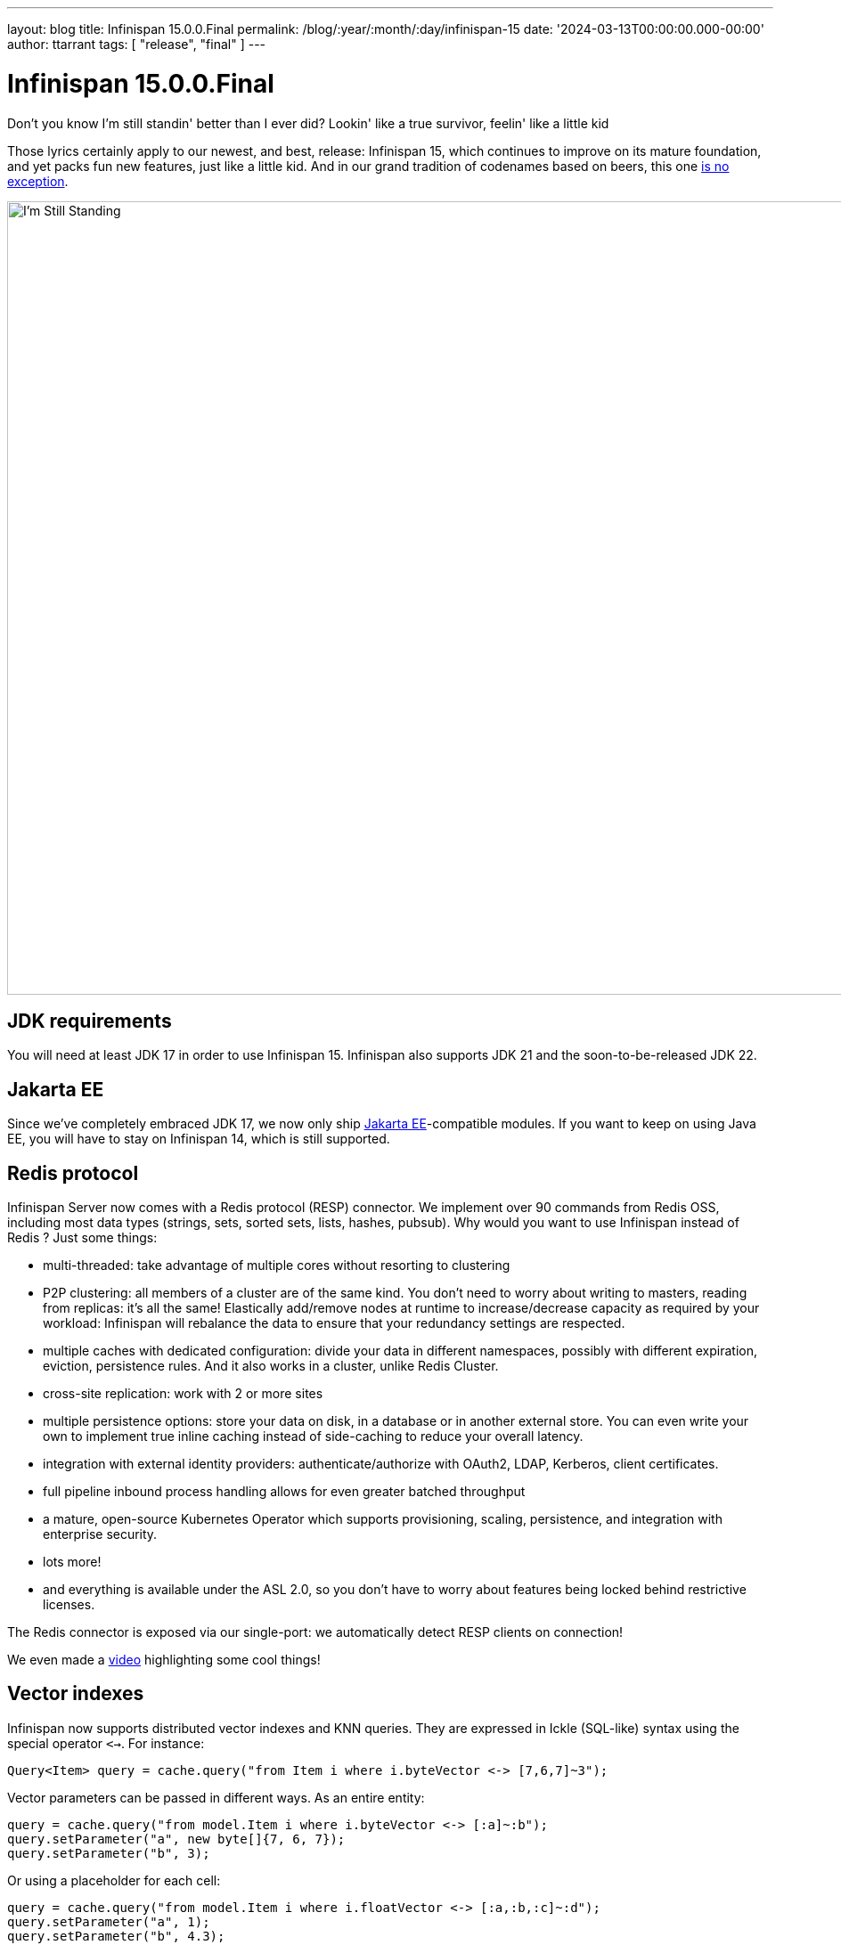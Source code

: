 ---
layout: blog
title: Infinispan 15.0.0.Final
permalink: /blog/:year/:month/:day/infinispan-15
date: '2024-03-13T00:00:00.000-00:00'
author: ttarrant
tags: [ "release", "final" ]
---

= Infinispan 15.0.0.Final

Don't you know I'm still standin' better than I ever did?
Lookin' like a true survivor, feelin' like a little kid

Those lyrics certainly apply to our newest, and best, release: Infinispan 15, which continues to improve on its mature foundation, and yet packs fun new features, just like a little kid.
And in our grand tradition of codenames based on beers, this one https://untappd.com/b/delphic-brewing-company-i-m-still-standing/3572608[is no exception].

[caption="I'm Still Standing"]
image::/assets/images/blog/im-still-standing.jpg[I'm Still Standing, 1000,891]


== JDK requirements
You will need at least JDK 17 in order to use Infinispan 15. Infinispan also supports JDK 21 and the soon-to-be-released JDK 22.

== Jakarta EE
Since we've completely embraced JDK 17, we now only ship https://jakarta.ee[Jakarta EE]-compatible modules. If you want to keep on using Java EE, you will have to stay
on Infinispan 14, which is still supported.

== Redis protocol
Infinispan Server now comes with a Redis protocol (RESP) connector. We implement over 90 commands from Redis OSS, including most data types (strings, sets, sorted sets, lists, hashes, pubsub). Why would you want to use Infinispan instead of Redis ? Just some things:

* multi-threaded: take advantage of multiple cores without resorting to clustering
* P2P clustering: all members of a cluster are of the same kind. You don’t need to worry about writing to masters, reading from replicas: it’s all the same! Elastically add/remove nodes at runtime to increase/decrease capacity as required by your workload: Infinispan will rebalance the data to ensure that your redundancy settings are respected.
* multiple caches with dedicated configuration: divide your data in different namespaces, possibly with different expiration, eviction, persistence rules. And it also works in a cluster, unlike Redis Cluster.
* cross-site replication: work with 2 or more sites
* multiple persistence options: store your data on disk, in a database or in another external store. You can even write your own to implement true inline caching instead of side-caching to reduce your overall latency.
* integration with external identity providers: authenticate/authorize with OAuth2, LDAP, Kerberos, client certificates.
* full pipeline inbound process handling allows for even greater batched throughput
* a mature, open-source Kubernetes Operator which supports provisioning, scaling, persistence, and integration with enterprise security.
* lots more!
* and everything is available under the ASL 2.0, so you don’t have to worry about features being locked behind restrictive licenses.

The Redis connector is exposed via our single-port: we automatically detect RESP clients on connection!

We even made a https://www.youtube.com/watch?v=Xi9gTA0jfD0[video] highlighting some cool things!

== Vector indexes
Infinispan now supports distributed vector indexes and KNN queries.
They are expressed in Ickle (SQL-like) syntax using the special operator `<->`. For instance:

[source,java]
----
Query<Item> query = cache.query("from Item i where i.byteVector <-> [7,6,7]~3");
----

Vector parameters can be passed in different ways.
As an entire entity:

[source,java]
----
query = cache.query("from model.Item i where i.byteVector <-> [:a]~:b");
query.setParameter("a", new byte[]{7, 6, 7});
query.setParameter("b", 3);
----

Or using a placeholder for each cell:

[source,java]
----
query = cache.query("from model.Item i where i.floatVector <-> [:a,:b,:c]~:d");
query.setParameter("a", 1);
query.setParameter("b", 4.3);
query.setParameter("c", 3.3);
query.setParameter("d", 4);
----

Both float vectors and byte vectors are supported.

Infinispan can be easily integrated into a Python Langchain application as a vector store for semantic search or even in a chain: the picture below shows a QA chain in action.

[caption="I'm Still Standing"]
image::/assets/images/blog/vector-search-relnotes.gif[Infinispan VectorStore, 640,480]

See https://python.langchain.com/docs/integrations/vectorstores/infinispanvs[Infinispan VectorStore] and https://github.com/infinispan-demos/infinispan-langchain-demo[Infinispan Langchain demo] for more examples. 

Infinispan is also part of https://github.com/langchain4j/langchain4j[Langchain4j], thus the https://docs.quarkiverse.io/quarkus-langchain4j/dev/infinispan-store.html[Quarkus Langchain4j] quarkiverse extension.
It can be used as an https://docs.langchain4j.dev/integrations/embedding-stores/infinispan[embedding store] thanks to the support added to vector search.


== Query

We finally made it easy to execute queries directly from the cache API, instead of having to go through the Search/QueryFactory combination:

[source,java]
----
Query<Image> query = cache.query("from play.image where moment between :from and :to order by moment desc");
query.setParameter("from", fromDate);
query.setParameter("to", toDate);
----

The query result object evolved to provide accurate information about the hit count.

[source,java]
----
QueryResult<Game> result = query.execute();
HitCount hitCount = result.count();
hitCount.value() // returns the value
hitCount.isExact() // returns the accuracy
----

Moreover, hit count accuracy can be configured both globally and for each query execution to improve the performance of the queries.

* the efficiency of the #list query method has been improved.
* High-performance indexed count aggregation queries are now supported.
* More projections kinds have been added:
** Score
** Version
** Star/Identity
+
and they are now available also using the REST query APIs.

* BigDecimal and BigInteger types are now supported on the ickle queries.
* index sharding is now configurable.
* indexing can be now configured in manual mode.
* index statistics now also contain the faults.
* the index engine is now called in a non-blocking fashion.

== Tracing 
The tracing subsystem configuration was greatly improved. Tracing can be configured both globally:

[source,xml]
----
<cache-container name="default">
      <tracing collector-endpoint="${infinispan.tracing.collector-endpoint}" security=”true” />
</cache-container>
----

and per-cache:

[source,yaml]
----
tracing:
    enabled: true
    categories:
      - "container"
      - "cluster"
      - "persistence"
      - “x-site”
----

Moreover, many more things can be traced:
* cluster calls
* cross-site calls
* persistence operations
* security audit operations

All of the aboive, with the only exception of the security tracing, can be enabled / disabled at runtime.

The following is a trace going from client application to the server via Hot Rod, involving a call to a persistent store;.

[caption="Tracing #1",link=/assets/images/blog/tracing15-1.png]
image::/assets/images/blog/thumb-tracing15-1.png[Tracing #1, 550,107]

[caption="Tracing #2",link=/assets/images/blog/tracing15-2.png]
image::/assets/images/blog/thumb-tracing15-2.png[Tracing #2, 550,101]

== Console

List  the connected clients from the console.
[caption="Connected clients",link=/assets/images/blog/console15-1.png]
image::/assets/images/blog/thumb-console15-1.png[Console #1, 550,291]

Manage roles, users and access control for Principal Role Mappers from the console.
[caption="Access management",link=/assets/images/blog/console15-2.png]
image::/assets/images/blog/thumb-console15-2.png[Console #1, 550,302]

Infinispan Server web console can be switched to dark mode.
[caption="Dark mode support",link=/assets/images/blog/console15-3.png]
image::/assets/images/blog/thumb-console15-3.png[Console #3, 550,286]

== Core
Many of the core optimizations have been around optimizing intra-cluster communications, especially around previous values that were identified being returned when they are not needed. This ensures Infinispan only sends the cache value around only in the case of put operations, reducing those payloads substantially.

=== Remove Operations behavior change
Remove operations on a non tx cache will no longer generate intra-cluster traffic if no value is present. Cross sit removes are still always replicated due to not knowing if the other site has the key or not. Stores may load the key to see if it is present to invoke a remove or not, depending on the cache configuration.
This also may prevent some listeners from receiving remove notifications, since the operation is not replicated.

=== Writes on Backup Nodes do not retrieve previous value
Internally write operations would be performed on backup nodes returning the previous value to the primary owner. There is no need for this and as such we have optimized intra cluster communication to no longer return this value.

=== Converter Listener can ignore old value
Listener converters can override a new method includeOldValue. This allows for a converter to not send an old value along in a change event, reducing payload size of such events. This is useful for events where they only utilize the new value. Link to the source.

An example of a converter that just appends the new value and lifespan as the value for the listener.

[source,java]
----
   @ProtoName("StringAppender")
   public static class StringAppender implements CacheEventConverter<Object, String, String> {
      @Override
      public String convert(Object key, String oldValue, Metadata oldMetadata, String newValue, Metadata newMetadata, EventType eventType) {
         return oldValue + (oldMetadata != null ? oldMetadata.lifespan() : "null") + newValue + (newMetadata != null ? newMetadata.lifespan() : "null");
      }

      /**
       * Whether the old value should be returned in the event with the converted value.
        */
      @Override
      public boolean includeOldValue() {
         return false;
      }
   }
----

== Marshalling
Our ProtoStream library, which handles annotation-based generation of Protocol Buffers marshallers, has been updated to finally support the proto3 syntax, including the `map` type. ProtoStream can now generate marshallers for Java `records`, as well as introducing a new annotation `@Proto` which makes life much simpler:

[source,java]
----
@Proto 
@Indexed 
public record Book(
    @Text String title, 
    @Keyword(projectable = true, sortable = true, normalizer = "lowercase", indexNullAs = "unnamed", norms = false) String description, 
    int publicationYear, 
    Set<Author> authors, 
    Type bookType, 
    BigDecimal price
) { }
----

ProtoStream’s programmatic API has also received some love: you can now generate schemas from your code, and you can easily implement hand-written marshallers in case the annotation-based magic doesn’t work for you.

[source,java]
----
Schema schema = new Schema.Builder("magazine.proto") 
    .packageName("magazine_sample") 
    .addMessage("Magazine") 
        .addField(Type.Scalar.STRING, "name", 1) 
        .addField(Type.Scalar.INT32, "publicationYear", 2)
        .addField(Type.Scalar.INT32, "publicationMonth", 3)
        .addRepeatedField(Type.Scalar.STRING, "stories", 4)
    .build();

FileDescriptorSource file = FileDescriptorSource.fromString("magazine.proto", schema.toString());
----

By popular demand, we have also undeprecated the use of JBoss Marshalling, although we still highly recommend ProtoBuf for interoperability and performance.

== Memcached protocol
We upgraded our memcached connector to support the binary protocol as well as supporting authentication and encryption for both the text and binary variants. Because of this, the connector is also exposed via our single-port, with protocol auto-detection! While we do not yet support the Memcached meta commands, text-based authentication can be performed by sending a fake `set`` command with any key:

[source]
----
set <key> <flags> <exptime> <bytes>\r\n
username password\r\n
----

== Server
Server security has been expanded with the new `aggregate-realm` type, which allows you to combine different realm types for authentication and authorization. For example, you could use client certificates for authentication and an LDAP server to perform authorization:

[source,xml]
----
<server xmlns="urn:infinispan:server:15.0">
   <security>
       <security-realms>
           <security-realm name="default" default-realm="aggregate">
               <server-identities>
                   <ssl>
                       <keystore path="server.pfx" password="secret" alias="server"/>
                       <truststore path="trust.pfx" password="secret"/>
                   </ssl>
               </server-identities>
               <properties-realm groups-attribute="Roles">
                   <user-properties path="users.properties" relative-to="infinispan.server.config.path"/>
                   <group-properties path="groups.properties" relative-to="infinispan.server.config.path"/>
               </properties-realm>
               <truststore-realm/>
               <aggregate-realm authentication-realm="trust" authorization-realms="properties">
                   <name-rewriter>
                       <common-name-principal-transformer/>
                   </name-rewriter>
               </aggregate-realm>
           </security-realm>
       </security-realms>
   </security>
</server>
----

== Persistence
Along with the sub changes below we also have optimized persistent entries that do not have expiration or other custom metadata, reducing marshalled byte size by approximately 40 bytes per entry.

=== Soft-Index File Store
The underlying index for the Soft Index File Store has been completely revamped to no longer utilize a different set of “segments” for its index. Instead it splits its index into a number equal to the caches configured segments (ie. cache -> clustering -> hash -> number of segments). The “index segments” configuration is now deprecated and ignored.

This change allows for more efficient segment based operations.
Iteration within a subset of segments now only needs to read a single file instead of multiple.
Cache rebalance with DIST is now orders of magnitude faster as it just drops a single index
Key lookup is also now slightly faster (on average 4 less hash comparisons)

Index files now also utilize a portion of the open files limit to prevent possibility of file descriptor exhaustion. By default the index will use up to 10% of the file limit to keep files open, closing as needed.


=== Passivation
Passivation has been changed to be less chatty. Originally passivation required contents to only be in memory or in the store. This has been found to generate too many write operations to the underlying store. Instead now it is permitted that a value be stale in the store when it is present in memory. This prevents many remove operations from being generated. Upon shutdown or if the entry is evicted from memory only then will the store be updated with the proper value.

With a clean shutdown there will be no data inconsistency with a restart. It should be noted that if the node crashes without proper shutdown the cache may have a stale value (new behavior) instead of no value (previous behavior) for values that were in memory.

== Operator
* Configure Readiness, Liveness and Startup probe values
* Expose JMX endpoint
* Configuration of StatefulSet PriorityClass
* Allow users to define credential-store entries
* ConfigListener configure CPU and Memory resources
* Make cross-site failure detection configurable
* Use TLSv1.3 as default for Xsite
* Xsite GossipRouter improvements
* Allow setting the CPU and Memory resources
* Added and enabled heartbeats by default
* Disabled suspect events by default
* TLS client authentication by default
* Increase the probe timeout

== Helm charts
* Add ability to define custom environment variables
* Add ability to set tolerations
* Add support for node affinity and node selectors
* Allow the user to specify container securityContext
* Allow TLS configuration on endpoints
* Allow TLS configuration on JGroups transport

== GraalVM
In addition to our various Quarkus integrations, Infinispan now provides the `infinispan-client-hotrod-graalvm` and `infinispan-core-graalvm` modules. These modules enable you to build native Hot Rod clients and Embedded Infinispan applications natively with GraalVM, allowing integration with other frameworks such as Spring Broot. 


== Security Manager
We have completely removed support for the Java Security Manager, since it has been deprecated for removal in the JDK. It was designed mostly for sandboxing Java applets, but it was somehow (wrongly) co-opted as a way to implement similar functionality for normal Java applications. It was slow and cumbersome, and we’re glad to see it go. The removal of SecurityManager support from Infinispan does not affect its authentication and authorization capabilities.


== Integrations

* Our second-level cache component now supports Hibernate ORM 6.4 
* We have dropped CDI support from our JCache provider since the specification has not been updated for Jakarta EE


== Removals
Sadly, a couple of items have been removed, as we did not see much use in the wild: scattered caches and the cloud-events integration module. May they rest in peace.


== Documentation
Many improvements, updates and fixes.


== Release notes

You can look at the https://issues.redhat.com/secure/ReleaseNote.jspa?projectId=12310799&version=12377084[release notes] to see what has changed since our latest CR.

Get them from our https://infinispan.org/download/[download page].

